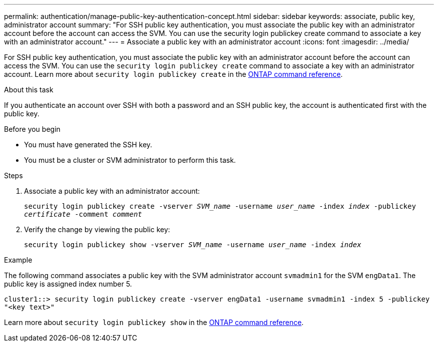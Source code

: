 ---
permalink: authentication/manage-public-key-authentication-concept.html
sidebar: sidebar
keywords: associate, public key, administrator account
summary: "For SSH public key authentication, you must associate the public key with an administrator account before the account can access the SVM. You can use the security login publickey create command to associate a key with an administrator account."
---
= Associate a public key with an administrator account
:icons: font
:imagesdir: ../media/

[.lead]
For SSH public key authentication, you must associate the public key with an administrator account before the account can access the SVM. You can use the `security login publickey create` command to associate a key with an administrator account. Learn more about `security login publickey create` in the link:https://docs.netapp.com/us-en/ontap-cli/security-login-publickey-create.html[ONTAP command reference^].

.About this task

If you authenticate an account over SSH with both a password and an SSH public key, the account is authenticated first with the public key.

.Before you begin

* You must have generated the SSH key.
* You must be a cluster or SVM administrator to perform this task.

.Steps

. Associate a public key with an administrator account:
+
`security login publickey create -vserver _SVM_name_ -username _user_name_ -index _index_ -publickey _certificate_ -comment _comment_`

. Verify the change by viewing the public key:
+
`security login publickey show -vserver _SVM_name_ -username _user_name_ -index _index_`

.Example

The following command associates a public key with the SVM administrator account `svmadmin1` for the SVM `engData1`. The public key is assigned index number 5.

----
cluster1::> security login publickey create -vserver engData1 -username svmadmin1 -index 5 -publickey
"<key text>"
----

Learn more about `security login publickey show` in the link:https://docs.netapp.com/us-en/ontap-cli/security-login-publickey-show.html[ONTAP command reference^].

// 2025 Mar 12, ONTAPDOC-2758
// 2025 Feb 20, ONTAPDOC-2758
